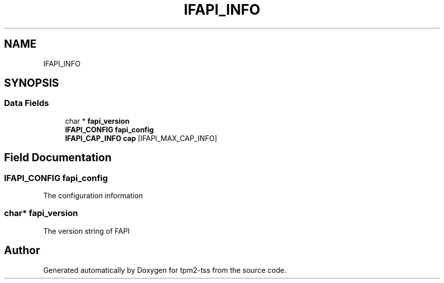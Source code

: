 .TH "IFAPI_INFO" 3 "Mon May 15 2023" "Version 4.0.1-44-g8699ab39" "tpm2-tss" \" -*- nroff -*-
.ad l
.nh
.SH NAME
IFAPI_INFO
.SH SYNOPSIS
.br
.PP
.SS "Data Fields"

.in +1c
.ti -1c
.RI "char * \fBfapi_version\fP"
.br
.ti -1c
.RI "\fBIFAPI_CONFIG\fP \fBfapi_config\fP"
.br
.ti -1c
.RI "\fBIFAPI_CAP_INFO\fP \fBcap\fP [IFAPI_MAX_CAP_INFO]"
.br
.in -1c
.SH "Field Documentation"
.PP 
.SS "\fBIFAPI_CONFIG\fP fapi_config"
The configuration information 
.SS "char* fapi_version"
The version string of FAPI 

.SH "Author"
.PP 
Generated automatically by Doxygen for tpm2-tss from the source code\&.
